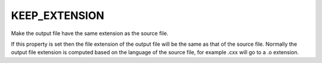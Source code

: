 KEEP_EXTENSION
--------------

Make the output file have the same extension as the source file.

If this property is set then the file extension of the output file
will be the same as that of the source file.  Normally the output file
extension is computed based on the language of the source file, for
example .cxx will go to a .o extension.
